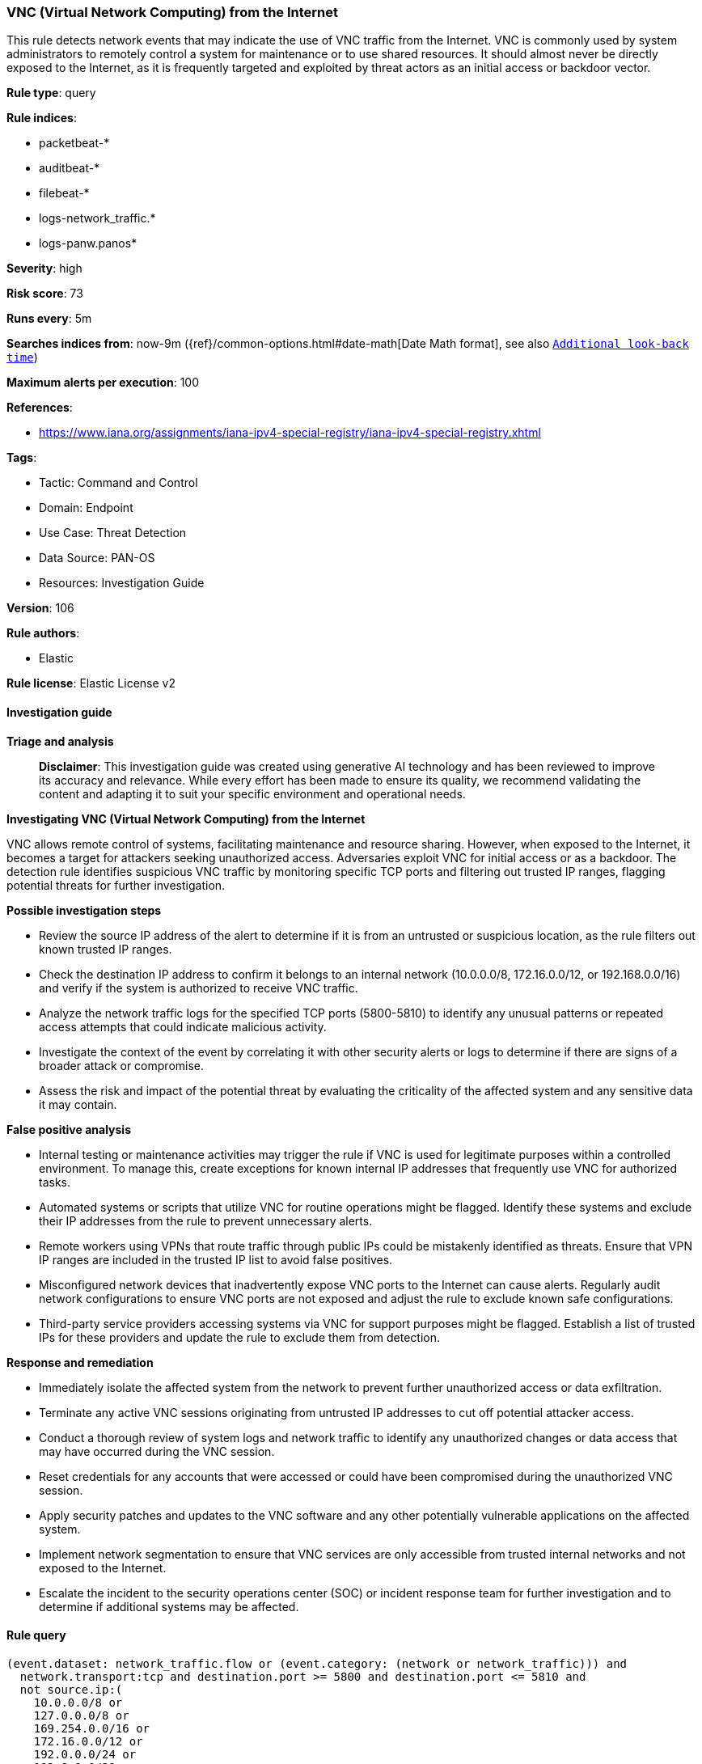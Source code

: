 [[prebuilt-rule-8-14-21-vnc-virtual-network-computing-from-the-internet]]
=== VNC (Virtual Network Computing) from the Internet

This rule detects network events that may indicate the use of VNC traffic from the Internet. VNC is commonly used by system administrators to remotely control a system for maintenance or to use shared resources. It should almost never be directly exposed to the Internet, as it is frequently targeted and exploited by threat actors as an initial access or backdoor vector.

*Rule type*: query

*Rule indices*: 

* packetbeat-*
* auditbeat-*
* filebeat-*
* logs-network_traffic.*
* logs-panw.panos*

*Severity*: high

*Risk score*: 73

*Runs every*: 5m

*Searches indices from*: now-9m ({ref}/common-options.html#date-math[Date Math format], see also <<rule-schedule, `Additional look-back time`>>)

*Maximum alerts per execution*: 100

*References*: 

* https://www.iana.org/assignments/iana-ipv4-special-registry/iana-ipv4-special-registry.xhtml

*Tags*: 

* Tactic: Command and Control
* Domain: Endpoint
* Use Case: Threat Detection
* Data Source: PAN-OS
* Resources: Investigation Guide

*Version*: 106

*Rule authors*: 

* Elastic

*Rule license*: Elastic License v2


==== Investigation guide



*Triage and analysis*


> **Disclaimer**:
> This investigation guide was created using generative AI technology and has been reviewed to improve its accuracy and relevance. While every effort has been made to ensure its quality, we recommend validating the content and adapting it to suit your specific environment and operational needs.


*Investigating VNC (Virtual Network Computing) from the Internet*


VNC allows remote control of systems, facilitating maintenance and resource sharing. However, when exposed to the Internet, it becomes a target for attackers seeking unauthorized access. Adversaries exploit VNC for initial access or as a backdoor. The detection rule identifies suspicious VNC traffic by monitoring specific TCP ports and filtering out trusted IP ranges, flagging potential threats for further investigation.


*Possible investigation steps*


- Review the source IP address of the alert to determine if it is from an untrusted or suspicious location, as the rule filters out known trusted IP ranges.
- Check the destination IP address to confirm it belongs to an internal network (10.0.0.0/8, 172.16.0.0/12, or 192.168.0.0/16) and verify if the system is authorized to receive VNC traffic.
- Analyze the network traffic logs for the specified TCP ports (5800-5810) to identify any unusual patterns or repeated access attempts that could indicate malicious activity.
- Investigate the context of the event by correlating it with other security alerts or logs to determine if there are signs of a broader attack or compromise.
- Assess the risk and impact of the potential threat by evaluating the criticality of the affected system and any sensitive data it may contain.


*False positive analysis*


- Internal testing or maintenance activities may trigger the rule if VNC is used for legitimate purposes within a controlled environment. To manage this, create exceptions for known internal IP addresses that frequently use VNC for authorized tasks.
- Automated systems or scripts that utilize VNC for routine operations might be flagged. Identify these systems and exclude their IP addresses from the rule to prevent unnecessary alerts.
- Remote workers using VPNs that route traffic through public IPs could be mistakenly identified as threats. Ensure that VPN IP ranges are included in the trusted IP list to avoid false positives.
- Misconfigured network devices that inadvertently expose VNC ports to the Internet can cause alerts. Regularly audit network configurations to ensure VNC ports are not exposed and adjust the rule to exclude known safe configurations.
- Third-party service providers accessing systems via VNC for support purposes might be flagged. Establish a list of trusted IPs for these providers and update the rule to exclude them from detection.


*Response and remediation*


- Immediately isolate the affected system from the network to prevent further unauthorized access or data exfiltration.
- Terminate any active VNC sessions originating from untrusted IP addresses to cut off potential attacker access.
- Conduct a thorough review of system logs and network traffic to identify any unauthorized changes or data access that may have occurred during the VNC session.
- Reset credentials for any accounts that were accessed or could have been compromised during the unauthorized VNC session.
- Apply security patches and updates to the VNC software and any other potentially vulnerable applications on the affected system.
- Implement network segmentation to ensure that VNC services are only accessible from trusted internal networks and not exposed to the Internet.
- Escalate the incident to the security operations center (SOC) or incident response team for further investigation and to determine if additional systems may be affected.

==== Rule query


[source, js]
----------------------------------
(event.dataset: network_traffic.flow or (event.category: (network or network_traffic))) and
  network.transport:tcp and destination.port >= 5800 and destination.port <= 5810 and
  not source.ip:(
    10.0.0.0/8 or
    127.0.0.0/8 or
    169.254.0.0/16 or
    172.16.0.0/12 or
    192.0.0.0/24 or
    192.0.0.0/29 or
    192.0.0.8/32 or
    192.0.0.9/32 or
    192.0.0.10/32 or
    192.0.0.170/32 or
    192.0.0.171/32 or
    192.0.2.0/24 or
    192.31.196.0/24 or
    192.52.193.0/24 or
    192.168.0.0/16 or
    192.88.99.0/24 or
    224.0.0.0/4 or
    100.64.0.0/10 or
    192.175.48.0/24 or
    198.18.0.0/15 or
    198.51.100.0/24 or
    203.0.113.0/24 or
    240.0.0.0/4 or
    "::1" or
    "FE80::/10" or
    "FF00::/8"
  ) and
  destination.ip:(
    10.0.0.0/8 or
    172.16.0.0/12 or
    192.168.0.0/16
  )

----------------------------------

*Framework*: MITRE ATT&CK^TM^

* Tactic:
** Name: Command and Control
** ID: TA0011
** Reference URL: https://attack.mitre.org/tactics/TA0011/
* Technique:
** Name: Remote Access Software
** ID: T1219
** Reference URL: https://attack.mitre.org/techniques/T1219/
* Tactic:
** Name: Initial Access
** ID: TA0001
** Reference URL: https://attack.mitre.org/tactics/TA0001/
* Technique:
** Name: Exploit Public-Facing Application
** ID: T1190
** Reference URL: https://attack.mitre.org/techniques/T1190/
